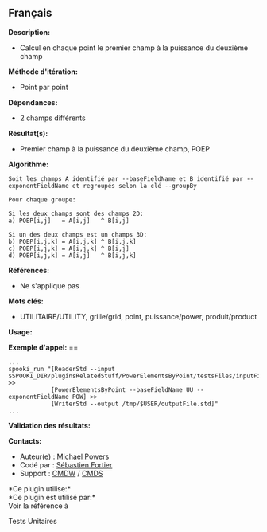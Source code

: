 ** Français















*Description:*

- Calcul en chaque point le premier champ à la puissance du deuxième
  champ

*Méthode d'itération:*

- Point par point

*Dépendances:*

- 2 champs différents

*Résultat(s):*

- Premier champ à la puissance du deuxième champ, POEP

*Algorithme:*

#+begin_example
      Soit les champs A identifié par --baseFieldName et B identifié par --exponentFieldName et regroupés selon la clé --groupBy

      Pour chaque groupe:

      Si les deux champs sont des champs 2D:
      a) POEP[i,j]   = A[i,j]   ^ B[i,j]

      Si un des deux champs est un champs 3D:
      b) POEP[i,j,k] = A[i,j,k] ^ B[i,j,k]
      c) POEP[i,j,k] = A[i,j,k] ^ B[i,j]
      d) POEP[i,j,k] = A[i,j]   ^ B[i,j,k]
#+end_example

*Références:*

- Ne s'applique pas

*Mots clés:*

- UTILITAIRE/UTILITY, grille/grid, point, puissance/power,
  produit/product

*Usage:*

*Exemple d'appel:* ==

#+begin_example
      ...
      spooki_run "[ReaderStd --input $SPOOKI_DIR/pluginsRelatedStuff/PowerElementsByPoint/testsFiles/inputFile.std] >>
                  [PowerElementsByPoint --baseFieldName UU --exponentFieldName POW] >>
                  [WriterStd --output /tmp/$USER/outputFile.std]"
      ...
#+end_example

*Validation des résultats:*

*Contacts:*

- Auteur(e) : [[https://wiki.cmc.ec.gc.ca/wiki/User:Powersm][Michael
  Powers]]
- Codé par : [[https://wiki.cmc.ec.gc.ca/wiki/User:Fortiers][Sébastien
  Fortier]]
- Support : [[https://wiki.cmc.ec.gc.ca/wiki/CMDW][CMDW]] /
  [[https://wiki.cmc.ec.gc.ca/wiki/CMDS][CMDS]]

*Ce plugin utilise:*\\

*Ce plugin est utilisé par:*\\

Voir la référence à



Tests Unitaires





  


